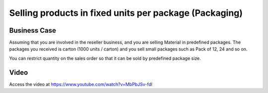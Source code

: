 
.. index::
   single: Selling Products by Fixed Packages

.. meta::
  :description: Selling products in fixed units per package (Packaging)
  :keywords: Sell, Purchase, Packaging Units

Selling products in fixed units per package (Packaging)
=======================================================

Business Case
-------------
Assuming that you are involved in the reseller business, and you are selling Material
in predefined packages. The packages you received is carton (1000 units / carton) and you
sell small packages such as Pack of 12, 24 and so on.

You can restrict quantity on the sales order so that it can be sold by predefined package size.

Video
-----
Access the video at https://www.youtube.com/watch?v=MbPbJSv-fdI

.. raw:: html

    <div style="position: relative; padding-bottom: 56.25%; height: 0; overflow: hidden; max-width: 100%; height: auto;">
        <iframe src="https://www.youtube.com/embed/MbPbJSv-fdI" frameborder="0" allowfullscreen style="position: absolute; top: 0; left: 0; width: 700px; height: 385px;"></iframe>
    </div>
